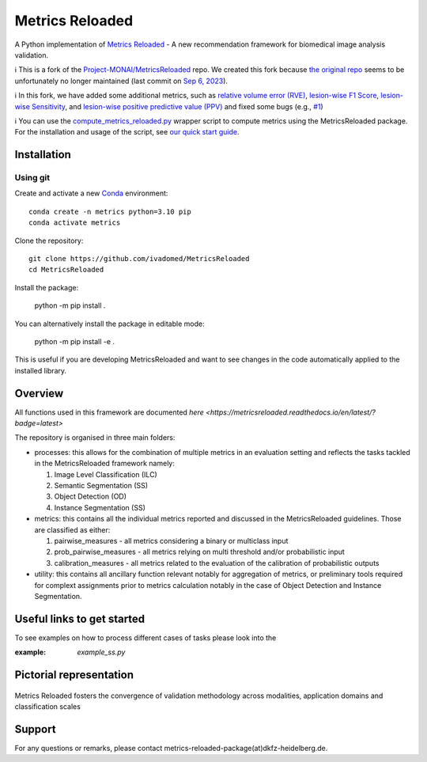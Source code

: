 ================
Metrics Reloaded
================

.. start-description

A Python implementation of `Metrics Reloaded <https://openreview.net/forum?id=24kBqy8rcB_>`__ - A new recommendation framework for biomedical image analysis validation.

ℹ️ This is a fork of the `Project-MONAI/MetricsReloaded <https://github.com/Project-MONAI/MetricsReloaded>`__ repo. We created this fork because `the original repo <https://github.com/Project-MONAI/MetricsReloaded>`__ seems to be unfortunately no longer maintained (last commit on `Sep 6, 2023 <https://github.com/Project-MONAI/MetricsReloaded/commits/main/>`__).

ℹ️ In this fork, we have added some additional metrics, such as `relative volume error (RVE) <https://github.com/ivadomed/MetricsReloaded/blob/713892a053e23a40a8bd88aa72a261409d536ba8/MetricsReloaded/metrics/pairwise_measures.py#L897>`__, `lesion-wise F1 Score <https://github.com/ivadomed/MetricsReloaded/blob/713892a053e23a40a8bd88aa72a261409d536ba8/MetricsReloaded/metrics/pairwise_measures.py#L1227>`__, `lesion-wise Sensitivity <https://github.com/ivadomed/MetricsReloaded/blob/713892a053e23a40a8bd88aa72a261409d536ba8/MetricsReloaded/metrics/pairwise_measures.py#L1273>`__, and `lesion-wise positive predictive value (PPV) <https://github.com/ivadomed/MetricsReloaded/blob/713892a053e23a40a8bd88aa72a261409d536ba8/MetricsReloaded/metrics/pairwise_measures.py#L1252>`__ and fixed some bugs (e.g., `#1 <https://github.com/ivadomed/MetricsReloaded/pull/1>`__)

ℹ️ You can use the `compute_metrics_reloaded.py <./compute_metrics_reloaded.py>`__ wrapper script to compute metrics using the MetricsReloaded package. For the installation and usage of the script, see `our quick start guide <./MetricsReloaded_quick_start_guide.md>`__.

Installation
============
Using git
---------

Create and activate a new `Conda <https://docs.conda.io/en/latest/miniconda.html>`__ environment: ::

    conda create -n metrics python=3.10 pip
    conda activate metrics

Clone the repository: ::

    git clone https://github.com/ivadomed/MetricsReloaded
    cd MetricsReloaded

Install the package:

    python -m pip install .

You can alternatively install the package in editable mode:

    python -m pip install -e .

This is useful if you are developing MetricsReloaded and want to see changes in the code automatically applied to the installed library.


Overview
========

All functions used in this framework are documented `here <https://metricsreloaded.readthedocs.io/en/latest/?badge=latest>`

The repository is organised in three main folders:

- processes: this allows for the combination of multiple metrics in an evaluation setting and reflects the tasks tackled in the MetricsReloaded framework namely:

  #. Image Level Classification (ILC)
  #. Semantic Segmentation (SS)
  #. Object Detection (OD)
  #. Instance Segmentation (SS)

- metrics: this contains all the individual metrics reported and discussed in the MetricsReloaded guidelines. Those are classified as either:

  #. pairwise_measures - all metrics considering a binary or multiclass input
  #. prob_pairwise_measures - all metrics relying on multi threshold and/or probabilistic input
  #. calibration_measures - all metrics related to the evaluation of the calibration of probabilistic outputs

- utility: this contains all ancillary function relevant notably for aggregation of metrics, or preliminary tools required for complext assignments prior to metrics calculation notably in the case of Object Detection and Instance Segmentation. 

Useful links to get started
===========================

To see examples on how to process different cases of tasks please look into the 

:example: `example_ss.py`

Pictorial representation
========================

.. end-description

.. figure:: docs/source/images/classification_scales_and_domains.png
    :scale: 10%
    :align: center

    Metrics Reloaded fosters the convergence of validation methodology across modalities, application domains and classification scales

Support
========================
For any questions or remarks, please contact metrics-reloaded-package(at)dkfz-heidelberg.de.


